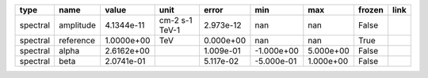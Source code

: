 ======== ========= ========== ============== ========= ========== ========= ====== ====
    type      name      value           unit     error        min       max frozen link
======== ========= ========== ============== ========= ========== ========= ====== ====
spectral amplitude 4.1344e-11 cm-2 s-1 TeV-1 2.973e-12        nan       nan  False     
spectral reference 1.0000e+00            TeV 0.000e+00        nan       nan   True     
spectral     alpha 2.6162e+00                1.009e-01 -1.000e+00 5.000e+00  False     
spectral      beta 2.0741e-01                5.117e-02 -5.000e-01 1.000e+00  False     
======== ========= ========== ============== ========= ========== ========= ====== ====

